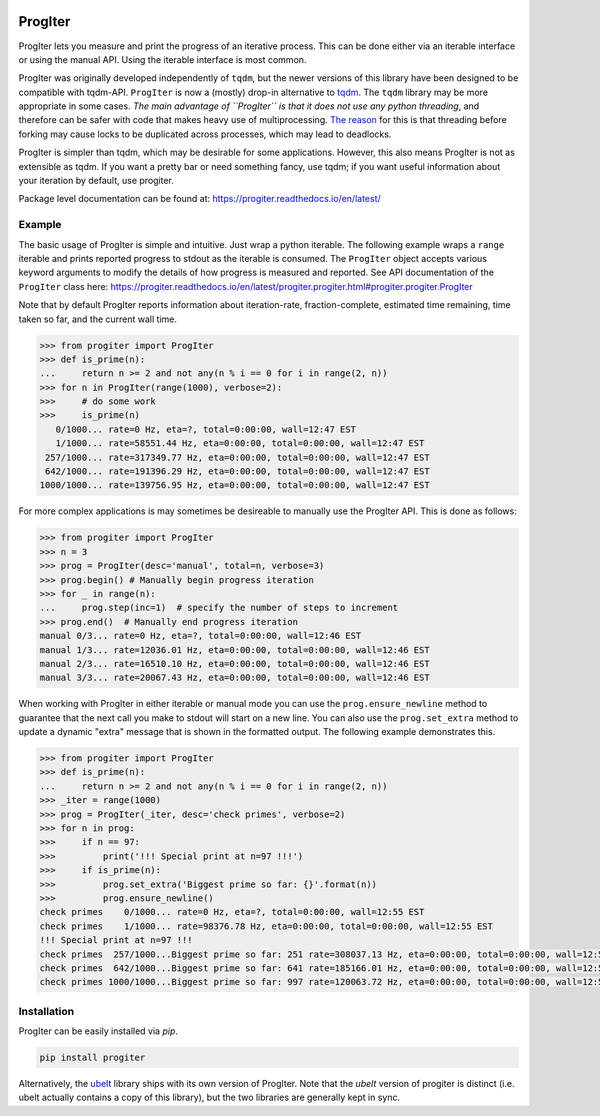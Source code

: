 |GithubActions| |ReadTheDocs| |Pypi| |Downloads| |Codecov| 


ProgIter
========

ProgIter lets you measure and print the progress of an iterative process. This
can be done either via an iterable interface or using the manual API. Using the
iterable interface is most common.

.. image:: https://i.imgur.com/HoJJYzd.gif
   :height: 300px
   :align: left

ProgIter was originally developed independently of ``tqdm``, but the newer
versions of this library have been designed to be compatible with tqdm-API.
``ProgIter`` is now a (mostly) drop-in alternative to tqdm_. The ``tqdm``
library may be more appropriate in some cases. *The main advantage of ``ProgIter``
is that it does not use any python threading*, and therefore can be safer with
code that makes heavy use of multiprocessing. `The reason`_ for this is that
threading before forking may cause locks to be duplicated across processes,
which may lead to deadlocks.

ProgIter is simpler than tqdm, which may be desirable for some applications.
However, this also means ProgIter is not as extensible as tqdm.
If you want a pretty bar or need something fancy, use tqdm;
if you want useful information  about your iteration by default, use progiter. 

Package level documentation can be found at: https://progiter.readthedocs.io/en/latest/

Example
-------

The basic usage of ProgIter is simple and intuitive. Just wrap a python
iterable.  The following example wraps a ``range`` iterable and prints reported
progress to stdout as the iterable is consumed. The ``ProgIter`` object accepts
various keyword arguments to modify the details of how progress is measured and
reported. See API documentation of the ``ProgIter`` class here:
https://progiter.readthedocs.io/en/latest/progiter.progiter.html#progiter.progiter.ProgIter

Note that by default ProgIter reports information about iteration-rate,
fraction-complete, estimated time remaining, time taken so far, and the current
wall time.


.. code:: python

    >>> from progiter import ProgIter
    >>> def is_prime(n):
    ...     return n >= 2 and not any(n % i == 0 for i in range(2, n))
    >>> for n in ProgIter(range(1000), verbose=2):
    >>>     # do some work
    >>>     is_prime(n)
       0/1000... rate=0 Hz, eta=?, total=0:00:00, wall=12:47 EST
       1/1000... rate=58551.44 Hz, eta=0:00:00, total=0:00:00, wall=12:47 EST
     257/1000... rate=317349.77 Hz, eta=0:00:00, total=0:00:00, wall=12:47 EST
     642/1000... rate=191396.29 Hz, eta=0:00:00, total=0:00:00, wall=12:47 EST
    1000/1000... rate=139756.95 Hz, eta=0:00:00, total=0:00:00, wall=12:47 EST



For more complex applications is may sometimes be desireable to manually use
the ProgIter API. This is done as follows:

.. code:: python 

    >>> from progiter import ProgIter
    >>> n = 3
    >>> prog = ProgIter(desc='manual', total=n, verbose=3)
    >>> prog.begin() # Manually begin progress iteration
    >>> for _ in range(n):
    ...     prog.step(inc=1)  # specify the number of steps to increment
    >>> prog.end()  # Manually end progress iteration
    manual 0/3... rate=0 Hz, eta=?, total=0:00:00, wall=12:46 EST
    manual 1/3... rate=12036.01 Hz, eta=0:00:00, total=0:00:00, wall=12:46 EST
    manual 2/3... rate=16510.10 Hz, eta=0:00:00, total=0:00:00, wall=12:46 EST
    manual 3/3... rate=20067.43 Hz, eta=0:00:00, total=0:00:00, wall=12:46 EST

When working with ProgIter in either iterable or manual mode you can use the
``prog.ensure_newline`` method to guarantee that the next call you make to stdout
will start on a new line. You can also use the ``prog.set_extra`` method to
update a dynamic "extra" message that is shown in the formatted output. The
following example demonstrates this.


.. code:: python 

    >>> from progiter import ProgIter
    >>> def is_prime(n):
    ...     return n >= 2 and not any(n % i == 0 for i in range(2, n))
    >>> _iter = range(1000)
    >>> prog = ProgIter(_iter, desc='check primes', verbose=2)
    >>> for n in prog:
    >>>     if n == 97:
    >>>         print('!!! Special print at n=97 !!!')
    >>>     if is_prime(n):
    >>>         prog.set_extra('Biggest prime so far: {}'.format(n))
    >>>         prog.ensure_newline()
    check primes    0/1000... rate=0 Hz, eta=?, total=0:00:00, wall=12:55 EST
    check primes    1/1000... rate=98376.78 Hz, eta=0:00:00, total=0:00:00, wall=12:55 EST
    !!! Special print at n=97 !!!
    check primes  257/1000...Biggest prime so far: 251 rate=308037.13 Hz, eta=0:00:00, total=0:00:00, wall=12:55 EST
    check primes  642/1000...Biggest prime so far: 641 rate=185166.01 Hz, eta=0:00:00, total=0:00:00, wall=12:55 EST
    check primes 1000/1000...Biggest prime so far: 997 rate=120063.72 Hz, eta=0:00:00, total=0:00:00, wall=12:55 EST


Installation
------------

ProgIter can be easily installed via `pip`. 

.. code:: bash

   pip install progiter

Alternatively, the `ubelt`_ library ships with its own version of ProgIter.
Note that the `ubelt` version of progiter is distinct (i.e. ubelt actually
contains a copy of this library), but the two libraries are generally kept in
sync. 


.. _ubelt: https://github.com/Erotemic/ubelt
.. _tqdm: https://pypi.python.org/pypi/tqdm
.. _The reason: https://pybay.com/site_media/slides/raymond2017-keynote/combo.html


.. |Travis| image:: https://img.shields.io/travis/Erotemic/progiter/master.svg?label=Travis%20CI
   :target: https://travis-ci.org/Erotemic/progiter?branch=master
.. |Codecov| image:: https://codecov.io/github/Erotemic/progiter/badge.svg?branch=master&service=github
   :target: https://codecov.io/github/Erotemic/progiter?branch=master
.. |Appveyor| image:: https://ci.appveyor.com/api/projects/status/github/Erotemic/progiter?branch=master&svg=True
   :target: https://ci.appveyor.com/project/Erotemic/progiter/branch/master
.. |Pypi| image:: https://img.shields.io/pypi/v/progiter.svg
   :target: https://pypi.python.org/pypi/progiter
.. |Downloads| image:: https://img.shields.io/pypi/dm/progiter.svg
   :target: https://pypistats.org/packages/progiter
.. |CircleCI| image:: https://circleci.com/gh/Erotemic/progiter.svg?style=svg
    :target: https://circleci.com/gh/Erotemic/progiter
.. |ReadTheDocs| image:: https://readthedocs.org/projects/progiter/badge/?version=latest
    :target: http://progiter.readthedocs.io/en/latest/
.. |GithubActions| image:: https://github.com/Erotemic/progiter/actions/workflows/tests.yml/badge.svg?branch=main
    :target: https://github.com/Erotemic/progiter/actions?query=branch%3Amain
